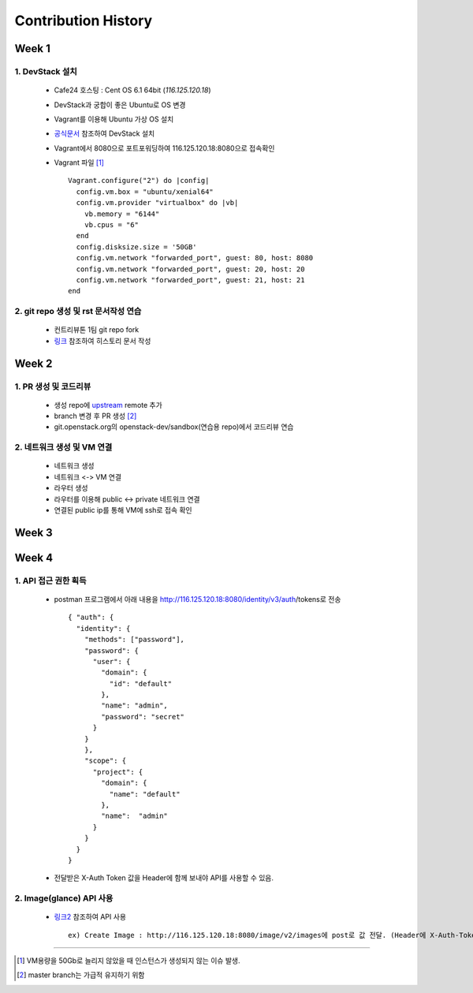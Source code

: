 =========================
Contribution History
=========================

-----------------
Week 1
-----------------

~~~~~~~~~~~~~~~~~
1. DevStack 설치
~~~~~~~~~~~~~~~~~

  - Cafe24 호스팅 : Cent OS 6.1 64bit (*116.125.120.18*) 	
  - DevStack과 궁합이 좋은 Ubuntu로 OS 변경 
  - Vagrant를 이용해 Ubuntu 가상 OS 설치
  - `공식문서 <https://docs.openstack.org/devstack/latest/>`_ 참조하여 DevStack 설치	
  - Vagrant에서 8080으로 포트포워딩하여 116.125.120.18:8080으로 접속확인
  - Vagrant 파일 [1]_ ::

      Vagrant.configure("2") do |config|
        config.vm.box = "ubuntu/xenial64"
        config.vm.provider "virtualbox" do |vb|
          vb.memory = "6144"
          vb.cpus = "6"
        end
        config.disksize.size = '50GB'
        config.vm.network "forwarded_port", guest: 80, host: 8080
        config.vm.network "forwarded_port", guest: 20, host: 20
        config.vm.network "forwarded_port", guest: 21, host: 21
      end

~~~~~~~~~~~~~~~~~~~~~~~~~~~~~~~~~~~~~~~
2. git repo 생성 및 rst 문서작성 연습
~~~~~~~~~~~~~~~~~~~~~~~~~~~~~~~~~~~~~~~

  - 컨트리뷰톤 1팀 git repo fork
  - `링크 <http://docutils.sourceforge.net/docs/user/rst/quickref.html>`_ 참조하여 히스토리 문서 작성

-----------------
Week 2
-----------------

~~~~~~~~~~~~~~~~~~~~~~~~~
1. PR 생성 및 코드리뷰
~~~~~~~~~~~~~~~~~~~~~~~~~

  - 생성 repo에 `upstream <https://github.com/openstack-kr/contributhon-2018-team1>`_ remote 추가
  - branch 변경 후 PR 생성 [2]_  
  - git.openstack.org의 openstack-dev/sandbox(연습용 repo)에서 코드리뷰 연습

~~~~~~~~~~~~~~~~~~~~~~~~~~~~~~
2. 네트워크 생성 및 VM 연결
~~~~~~~~~~~~~~~~~~~~~~~~~~~~~~

  - 네트워크 생성
  - 네트워크 <-> VM 연결
  - 라우터 생성
  - 라우터를 이용해 public <-> private 네트워크 연결
  - 연결된 public ip를 통해 VM에 ssh로 접속 확인

-----------------
Week 3
-----------------

-----------------
Week 4
-----------------

~~~~~~~~~~~~~~~~~~~~~~~~~
1. API 접근 권한 획득
~~~~~~~~~~~~~~~~~~~~~~~~~

  - postman 프로그램에서 아래 내용을 http://116.125.120.18:8080/identity/v3/auth/tokens로 전송 ::

      { "auth": { 
        "identity": { 
          "methods": ["password"],
          "password": {
            "user": {
              "domain": {
                "id": "default"
              },
              "name": "admin", 
              "password": "secret"
            }
          }
          },
          "scope": { 
            "project": { 
              "domain": { 
                "name": "default" 
              }, 
              "name":  "admin" 
            } 
          } 
        }
      }

  - 전달받은 X-Auth Token 값을 Header에 함께 보내야 API를 사용할 수 있음. 

~~~~~~~~~~~~~~~~~~~~~~~~~
2. Image(glance) API 사용
~~~~~~~~~~~~~~~~~~~~~~~~~

  - `링크2 <https://developer.openstack.org/api-ref/image/>`_ 참조하여 API 사용 ::

      ex) Create Image : http://116.125.120.18:8080/image/v2/images에 post로 값 전달. (Header에 X-Auth-Token값 필수) 


-----------------

.. [1] VM용량을 50Gb로 늘리지 않았을 때 인스턴스가 생성되지 않는 이슈 발생.
.. [2] master branch는 가급적 유지하기 위함

